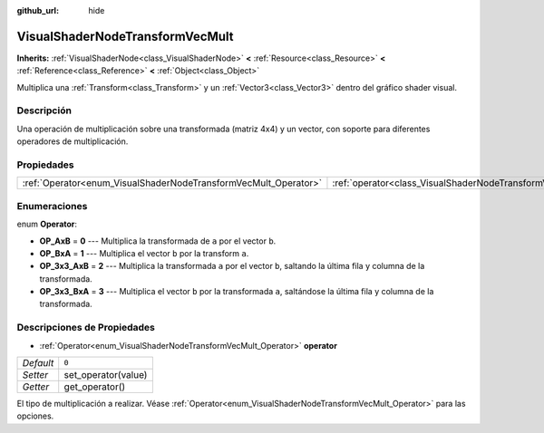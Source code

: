 :github_url: hide

.. Generated automatically by doc/tools/make_rst.py in Godot's source tree.
.. DO NOT EDIT THIS FILE, but the VisualShaderNodeTransformVecMult.xml source instead.
.. The source is found in doc/classes or modules/<name>/doc_classes.

.. _class_VisualShaderNodeTransformVecMult:

VisualShaderNodeTransformVecMult
================================

**Inherits:** :ref:`VisualShaderNode<class_VisualShaderNode>` **<** :ref:`Resource<class_Resource>` **<** :ref:`Reference<class_Reference>` **<** :ref:`Object<class_Object>`

Multiplica una :ref:`Transform<class_Transform>` y un :ref:`Vector3<class_Vector3>` dentro del gráfico shader visual.

Descripción
----------------------

Una operación de multiplicación sobre una transformada (matriz 4x4) y un vector, con soporte para diferentes operadores de multiplicación.

Propiedades
----------------------

+-----------------------------------------------------------------+---------------------------------------------------------------------------+-------+
| :ref:`Operator<enum_VisualShaderNodeTransformVecMult_Operator>` | :ref:`operator<class_VisualShaderNodeTransformVecMult_property_operator>` | ``0`` |
+-----------------------------------------------------------------+---------------------------------------------------------------------------+-------+

Enumeraciones
--------------------------

.. _enum_VisualShaderNodeTransformVecMult_Operator:

.. _class_VisualShaderNodeTransformVecMult_constant_OP_AxB:

.. _class_VisualShaderNodeTransformVecMult_constant_OP_BxA:

.. _class_VisualShaderNodeTransformVecMult_constant_OP_3x3_AxB:

.. _class_VisualShaderNodeTransformVecMult_constant_OP_3x3_BxA:

enum **Operator**:

- **OP_AxB** = **0** --- Multiplica la transformada de ``a`` por el vector ``b``.

- **OP_BxA** = **1** --- Multiplica el vector ``b`` por la transform ``a``.

- **OP_3x3_AxB** = **2** --- Multiplica la transformada ``a`` por el vector ``b``, saltando la última fila y columna de la transformada.

- **OP_3x3_BxA** = **3** --- Multiplica el vector ``b`` por la transformada ``a``, saltándose la última fila y columna de la transformada.

Descripciones de Propiedades
--------------------------------------------------------

.. _class_VisualShaderNodeTransformVecMult_property_operator:

- :ref:`Operator<enum_VisualShaderNodeTransformVecMult_Operator>` **operator**

+-----------+---------------------+
| *Default* | ``0``               |
+-----------+---------------------+
| *Setter*  | set_operator(value) |
+-----------+---------------------+
| *Getter*  | get_operator()      |
+-----------+---------------------+

El tipo de multiplicación a realizar. Véase :ref:`Operator<enum_VisualShaderNodeTransformVecMult_Operator>` para las opciones.

.. |virtual| replace:: :abbr:`virtual (This method should typically be overridden by the user to have any effect.)`
.. |const| replace:: :abbr:`const (This method has no side effects. It doesn't modify any of the instance's member variables.)`
.. |vararg| replace:: :abbr:`vararg (This method accepts any number of arguments after the ones described here.)`
